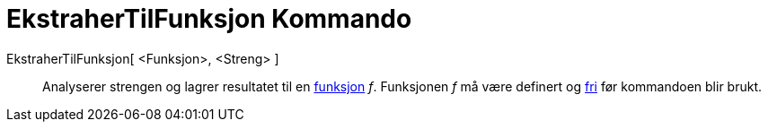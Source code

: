 = EkstraherTilFunksjon Kommando
:page-en: commands/ParseToFunction
ifdef::env-github[:imagesdir: /nb/modules/ROOT/assets/images]

EkstraherTilFunksjon[ <Funksjon>, <Streng> ]::
  Analyserer strengen og lagrer resultatet til en xref:/Funksjoner.adoc[funksjon] _f_. Funksjonen _f_ må være definert
  og xref:/Frie_objekt_avhengige_objekt_og_hjelpeobjekt.adoc[fri] før kommandoen blir brukt.
